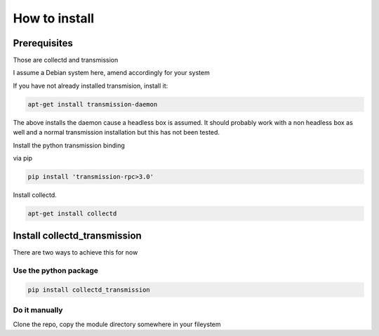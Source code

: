 How to install
==============

Prerequisites
-------------

Those are collectd and transmission

I assume a Debian system here, amend accordingly for your system

If you have not already installed transmision, install it:

.. code-block:: bash

    apt-get install transmission-daemon

The above installs the daemon cause a headless box is assumed. It should
probably work with a non headless box as well and a normal transmission
installation but this has not been tested.

Install the python transmission binding

via pip

.. code-block:: bash

    pip install 'transmission-rpc>3.0'

Install collectd.

.. code-block:: bash

    apt-get install collectd

Install collectd_transmission
-----------------------------

There are two ways to achieve this for now

Use the python package
++++++++++++++++++++++

.. code-block:: bash

    pip install collectd_transmission

Do it manually
++++++++++++++

Clone the repo, copy the module directory somewhere in your fileystem
